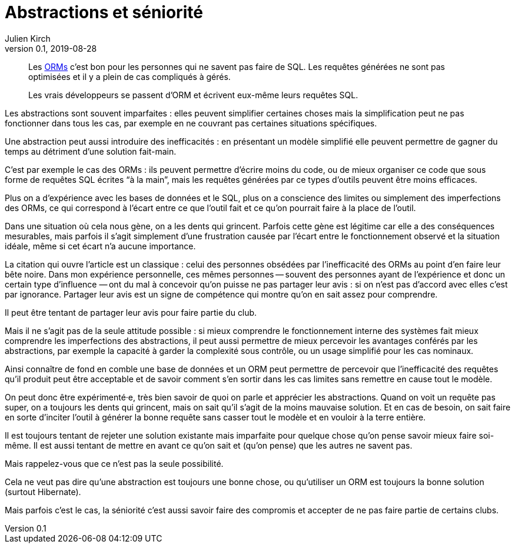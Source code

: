 = Abstractions et séniorité
Julien Kirch
v0.1, 2019-08-28
:article_image: abstraction.jpg
:article_description: 💕 les ORMs
:article_lang: fr

[quote]
____
Les link:https://fr.wikipedia.org/wiki/Mapping_objet-relationnel[ORMs] c'est bon pour les personnes qui ne savent pas faire de SQL.
Les requêtes générées ne sont pas optimisées et il y a plein de cas compliqués à gérés.

Les vrais développeurs se passent d'ORM et écrivent eux-même leurs requêtes SQL.
____

Les abstractions sont souvent imparfaites{nbsp}: elles peuvent simplifier certaines choses mais la simplification peut ne pas fonctionner dans tous les cas, par exemple en ne couvrant pas certaines situations spécifiques.

Une abstraction peut aussi introduire des inefficacités{nbsp}: en présentant un modèle simplifié elle peuvent permettre de gagner du temps au détriment d'une solution fait-main.

C'est par exemple le cas des ORMs{nbsp}: ils peuvent permettre d'écrire moins du code, ou de mieux organiser ce code que sous forme de requêtes SQL écrites "`à la main`", mais les requêtes générées par ce types d'outils peuvent être moins efficaces.

Plus on a d'expérience avec les bases de données et le SQL, plus on a conscience des limites ou simplement des imperfections des ORMs, ce qui correspond à l'écart entre ce que l'outil fait et ce qu'on pourrait faire à la place de l'outil.

Dans une situation où cela nous gène, on a les dents qui grincent.
Parfois cette gène est légitime car elle a des conséquences mesurables, mais parfois il s'agit simplement d'une frustration causée par l'écart entre le fonctionnement observé et la situation idéale, même si cet écart n'a aucune importance.

La citation qui ouvre l'article est un classique{nbsp}: celui des personnes obsédées par l'inefficacité des ORMs au point d'en faire leur bête noire.
Dans mon expérience personnelle, ces mêmes personnes -- souvent des personnes ayant de l'expérience et donc un certain type d'influence{nbsp}—&#8201;ont du mal à concevoir qu'on puisse ne pas partager leur avis{nbsp}: si on n'est pas d'accord avec elles c'est par ignorance.
Partager leur avis est un signe de compétence qui montre qu'on en sait assez pour comprendre.

Il peut être tentant de partager leur avis pour faire partie du club.

Mais il ne s'agit pas de la seule attitude possible{nbsp}:
si mieux comprendre le fonctionnement interne des systèmes fait mieux comprendre les imperfections des abstractions, il peut aussi permettre de mieux percevoir les avantages conférés par les abstractions, par exemple la capacité à garder la complexité sous contrôle, ou un usage simplifié pour les cas nominaux.

Ainsi connaître de fond en comble une base de données et un ORM peut permettre de percevoir que l'inefficacité des requêtes qu'il produit peut être acceptable et de savoir comment s'en sortir dans les cas limites sans remettre en cause tout le modèle.

On peut donc être expérimenté·e, très bien savoir de quoi on parle et apprécier les abstractions.
Quand on voit un requête pas super, on a toujours les dents qui grincent, mais on sait qu'il s'agit de la moins mauvaise solution.
Et en cas de besoin, on sait faire en sorte d'inciter l'outil à générer la bonne requête sans casser tout le modèle et en vouloir à la terre entière.

Il est toujours tentant de rejeter une solution existante mais imparfaite pour quelque chose qu'on pense savoir mieux faire soi-même.
Il est aussi tentant de mettre en avant ce qu'on sait et (qu'on pense) que les autres ne savent pas.

Mais rappelez-vous que ce n'est pas la seule possibilité.

Cela ne veut pas dire qu'une abstraction est toujours une bonne chose, ou qu'utiliser un ORM est toujours la bonne solution (surtout Hibernate).

Mais parfois c'est le cas, la séniorité c'est aussi savoir faire des compromis et accepter de ne pas faire partie de certains clubs.